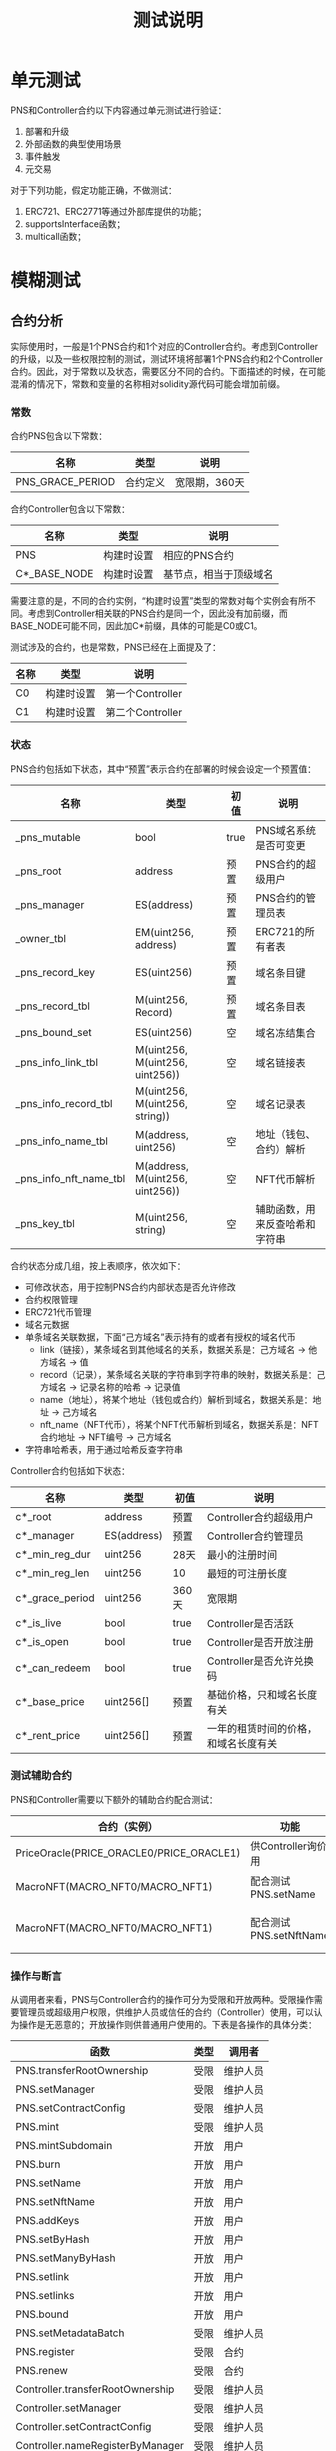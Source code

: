 #+title: 测试说明
#+OPTIONS: ^:nil
#+OPTIONS: _:nil
#+LANGUAGE: zh-CN

* 单元测试
PNS和Controller合约以下内容通过单元测试进行验证：
1. 部署和升级
2. 外部函数的典型使用场景
3. 事件触发
4. 元交易

对于下列功能，假定功能正确，不做测试：
1. ERC721、ERC2771等通过外部库提供的功能；
2. supportsInterface函数；
3. multicall函数；

* 模糊测试
** 合约分析
实际使用时，一般是1个PNS合约和1个对应的Controller合约。考虑到Controller的升级，以及一些权限控制的测试，测试环境将部署1个PNS合约和2个Controller合约。因此，对于常数以及状态，需要区分不同的合约。下面描述的时候，在可能混淆的情况下，常数和变量的名称相对solidity源代码可能会增加前缀。

*** 常数
合约PNS包含以下常数：
| 名称             | 类型     | 说明          |
|------------------+----------+---------------|
| PNS_GRACE_PERIOD | 合约定义 | 宽限期，360天 |
#+caption: PNS合约常数

合约Controller包含以下常数：
| 名称                      | 类型       | 说明                   |
|---------------------------+------------+------------------------|
| PNS                       | 构建时设置 | 相应的PNS合约          |
| C*_BASE_NODE              | 构建时设置 | 基节点，相当于顶级域名 |
#+caption: Controller合约常数

需要注意的是，不同的合约实例，“构建时设置”类型的常数对每个实例会有所不同。考虑到Controller相关联的PNS合约是同一个，因此没有加前缀，而BASE_NODE可能不同，因此加C*前缀，具体的可能是C0或C1。

测试涉及的合约，也是常数，PNS已经在上面提及了：
| 名称 | 类型       | 说明             |
|------+------------+------------------|
| C0   | 构建时设置 | 第一个Controller |
| C1   | 构建时设置 | 第二个Controller |
#+caption: 合约常数
*** 状态
PNS合约包括如下状态，其中“预置”表示合约在部署的时候会设定一个预置值：
| 名称                   | 类型                            | 初值 | 说明                           |
|------------------------+---------------------------------+------+--------------------------------|
| _pns_mutable           | bool                            | true | PNS域名系统是否可变更          |
|------------------------+---------------------------------+------+--------------------------------|
| _pns_root              | address                         | 预置 | PNS合约的超级用户              |
| _pns_manager           | ES(address)                     | 预置 | PNS合约的管理员表              |
|------------------------+---------------------------------+------+--------------------------------|
| _owner_tbl             | EM(uint256, address)            | 预置 | ERC721的所有者表               |
|------------------------+---------------------------------+------+--------------------------------|
| _pns_record_key        | ES(uint256)                     | 预置 | 域名条目键                     |
| _pns_record_tbl        | M(uint256, Record)              | 预置 | 域名条目表                     |
| _pns_bound_set         | ES(uint256)                     | 空   | 域名冻结集合                   |
|------------------------+---------------------------------+------+--------------------------------|
| _pns_info_link_tbl     | M(uint256, M(uint256, uint256)) | 空   | 域名链接表                     |
| _pns_info_record_tbl   | M(uint256, M(uint256, string))  | 空   | 域名记录表                     |
| _pns_info_name_tbl     | M(address, uint256)             | 空   | 地址（钱包、合约）解析         |
| _pns_info_nft_name_tbl | M(address, M(uint256, uint256)) | 空   | NFT代币解析                    |
|------------------------+---------------------------------+------+--------------------------------|
| _pns_key_tbl           | M(uint256, string)              | 空   | 辅助函数，用来反查哈希和字符串 |
#+caption: PNS状态

合约状态分成几组，按上表顺序，依次如下：
+ 可修改状态，用于控制PNS合约内部状态是否允许修改
+ 合约权限管理
+ ERC721代币管理
+ 域名元数据
+ 单条域名关联数据，下面“己方域名”表示持有的或者有授权的域名代币
  - link（链接），某条域名到其他域名的关系，数据关系是：己方域名 → 他方域名 → 值
  - record（记录），某条域名关联的字符串到字符串的映射，数据关系是：己方域名 → 记录名称的哈希 → 记录值
  - name（地址），将某个地址（钱包或合约）解析到域名，数据关系是：地址 → 己方域名
  - nft_name（NFT代币），将某个NFT代币解析到域名，数据关系是：NFT合约地址 → NFT编号 → 己方域名
+ 字符串哈希表，用于通过哈希反查字符串

Controller合约包括如下状态：
| 名称            | 类型        | 初值  | 说明                                 |
|-----------------+-------------+-------+--------------------------------------|
| c*_root         | address     | 预置  | Controller合约超级用户               |
| c*_manager      | ES(address) | 预置  | Controller合约管理员                 |
|-----------------+-------------+-------+--------------------------------------|
| c*_min_reg_dur  | uint256     | 28天  | 最小的注册时间                       |
| c*_min_reg_len  | uint256     | 10    | 最短的可注册长度                     |
| c*_grace_period | uint256     | 360天 | 宽限期                               |
|-----------------+-------------+-------+--------------------------------------|
| c*_is_live      | bool        | true  | Controller是否活跃                   |
| c*_is_open      | bool        | true  | Controller是否开放注册               |
| c*_can_redeem   | bool        | true  | Controller是否允许兑换码             |
|-----------------+-------------+-------+--------------------------------------|
| c*_base_price   | uint256[]   | 预置  | 基础价格，只和域名长度有关           |
| c*_rent_price   | uint256[]   | 预置  | 一年的租赁时间的价格，和域名长度有关 |
#+caption: Controller状态

*** 测试辅助合约
PNS和Controller需要以下额外的辅助合约配合测试：
| 合约（实例）                             | 功能                   | 测试说明                                |
|------------------------------------------+------------------------+-----------------------------------------|
| PriceOracle(PRICE_ORACLE0/PRICE_ORACLE1) | 供Controller询价用     | 价格慢速随机变化                        |
| MacroNFT(MACRO_NFT0/MACRO_NFT1)          | 配合测试PNS.setName    | 慢速随机切换owner（SENDER_POOL）        |
| MacroNFT(MACRO_NFT0/MACRO_NFT1)          | 配合测试PNS.setNftName | 慢速随机调整token的owner（SENDER_POOL） |
#+caption: 辅助合约

*** 操作与断言
从调用者来看，PNS与Controller合约的操作可分为受限和开放两种。受限操作需要管理员或超级用户权限，供维护人员或信任的合约（Controller）使用，可以认为操作是无恶意的；开放操作则供普通用户使用的。下表是各操作的具体分类：
| 函数                             | 类型 | 调用者   |
|----------------------------------+------+----------|
| PNS.transferRootOwnership        | 受限 | 维护人员 |
| PNS.setManager                   | 受限 | 维护人员 |
| PNS.setContractConfig            | 受限 | 维护人员 |
| PNS.mint                         | 受限 | 维护人员 |
| PNS.mintSubdomain                | 开放 | 用户     |
| PNS.burn                         | 开放 | 用户     |
| PNS.setName                      | 开放 | 用户     |
| PNS.setNftName                   | 开放 | 用户     |
| PNS.addKeys                      | 开放 | 用户     |
| PNS.setByHash                    | 开放 | 用户     |
| PNS.setManyByHash                | 开放 | 用户     |
| PNS.setlink                      | 开放 | 用户     |
| PNS.setlinks                     | 开放 | 用户     |
| PNS.bound                        | 开放 | 用户     |
| PNS.setMetadataBatch             | 受限 | 维护人员 |
| PNS.register                     | 受限 | 合约     |
| PNS.renew                        | 受限 | 合约     |
|----------------------------------+------+----------|
| Controller.transferRootOwnership | 受限 | 维护人员 |
| Controller.setManager            | 受限 | 维护人员 |
| Controller.setContractConfig     | 受限 | 维护人员 |
| Controller.nameRegisterByManager | 受限 | 维护人员 |
| Controller.nameRegister          | 开放 | 用户     |
| Controller.nameRedeem            | 开放 | 用户     |
| Controller.renew                 | 开放 | 用户     |
| Controller.renewByManager        | 受限 | 维护人员 |
| Controller.setPrices             | 受限 | 维护人员 |
#+caption: 操作分类

不同类型的操作，测试的策略也会有所区分：

+ 受限、运营者调用

  测试权限检查以及功能，但是随机调用参数应该是有效的，即假定维护人员不会恶意调用。

+ 受限、信任的合约调用

  仅对权限检查进行测试，功能通过测试受信任合约（即Controller）的相应函数间接测试。

+ 开放

  进行所有的测试，随机的调用参数需要包括合法和非法的情况；

从功能上说，操作可分为相对独立的四类，权限管理、合约管理、域名管理与域名修改。权限管理主要是超级用户、管理员的变更、增删；合约管理是对合约的一些设置进行修改；域名管理是域名的注册、续费、注销，以及子域名的注册，以及ERC721的相关操作；域名修改，则是对己方的域名的信息进行调整，包括添加记录，地址和代币的反向解析等，下面分类进行说明。

*权限管理*

权限管理操作包括PNS和Controller的transferRootOwnership和setManager的函数，两个合约同名的操作的功能是一样的。

+ transferRootOwnership(r)，转移超级用户
  - 约束
    + _msgSender() == _pns_root（PNS合约）
    + _msgSender() == _c*_root（Controller合约）
  - 状态更新
    + _pns_root ← r（PNS合约）
    + _c*_root  ← r（Controller合约）
  - 断言
    + PNS.root'() == r（PNS合约）
    + C*.root'() == r（Controller合约）
+ setManager(m, b)，设置或取消管理权限
  - 约束
    + _msgSender() == _pns_root（PNS合约）
    + _msgSender() == _c*_root（Controller合约）
  - 状态更新
    + _pns_manager.insert(m) if b, _pns_manager.remove(m) if !b（PNS合约）
    + _c*_manager.insert(m) if b, _c*_manager.remove(m) if !b（Controller合约）
  - 断言
    + PNS.isManager(m) == b（PNS合约）
    + C*.isManager(m) == b（Controller合约）

*合约管理*

+ PNS.setContractConfig
+ Controller.setContractConfig
+ Controller.setPrices

*域名管理*

+ PNS.mint
+ PNS.mintSubdomain
+ PNS.burn
+ PNS.bound
+ PNS.setMetadataBatch
+ PNS.register
+ PNS.renew
+ Controller.nameRegisterByManager
+ Controller.nameRegister
+ Controller.nameRedeem
+ Controller.renew
+ Controller.renewByManager

*域名修改*

+ PNS.setName
+ PNS.setNftName
+ PNS.addKeys
+ PNS.setByHash
+ PNS.setManyByHash
+ PNS.setlink
+ PNS.setlinks

** 初始化
